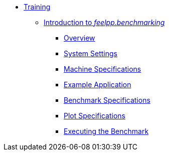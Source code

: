 
* xref:training:index.adoc[Training]
** xref:training:reframe/index.adoc[Introduction to _feelpp.benchmarking_]
*** xref:training:reframe/introduction.adoc[Overview]
*** xref:training:reframe/settings.adoc[System Settings]
*** xref:training:reframe/machine_specs.adoc[Machine Specifications]
*** xref:training:reframe/example_app.adoc[Example Application]
*** xref:training:reframe/benchmark_specs.adoc[Benchmark Specifications]
*** xref:training:reframe/plot_specs.adoc[Plot Specifications]
*** xref:training:reframe/executing.adoc[Executing the Benchmark]
